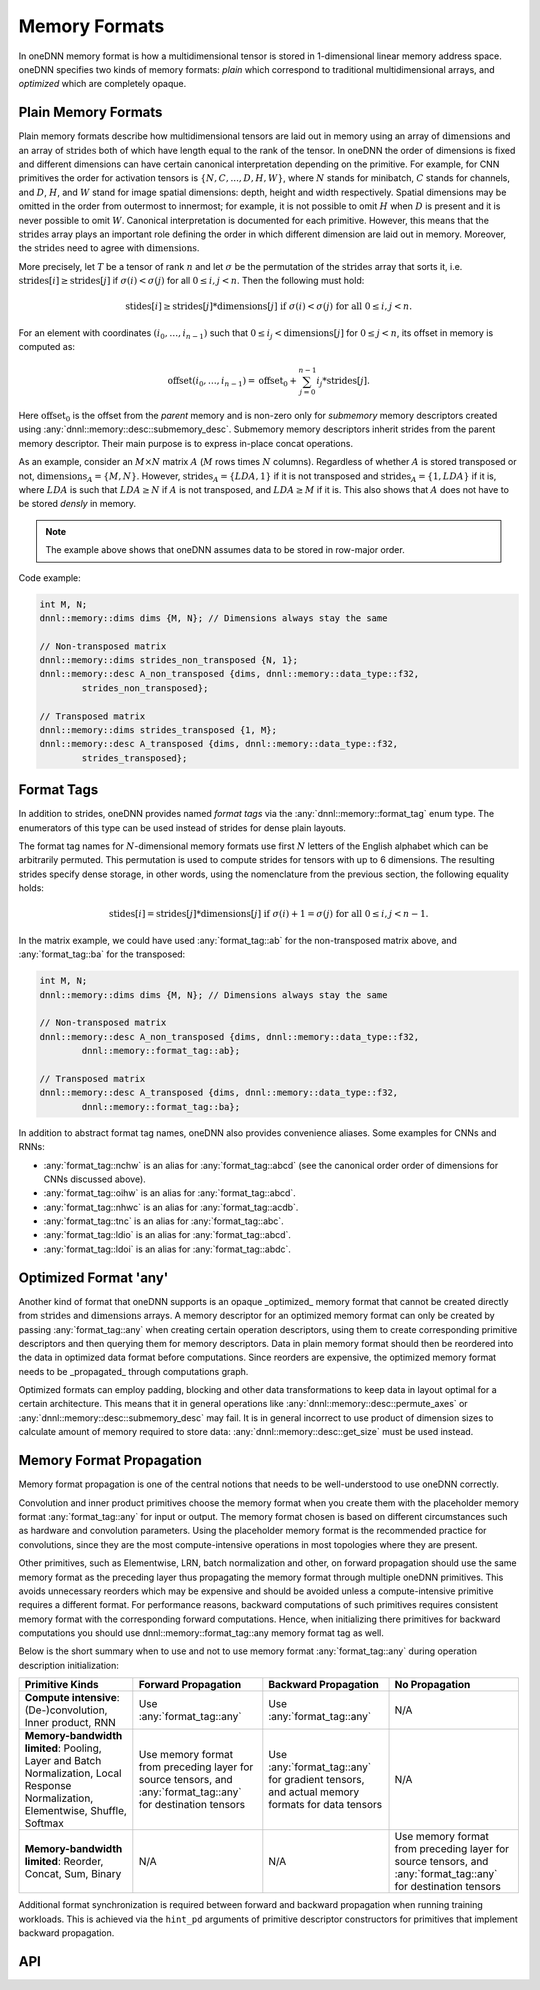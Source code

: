 ..
  Copyright 2019-2020 Intel Corporation

.. default-domain:: cpp

.. cpp:namespace:: dnnl::memory

.. |N| replace:: :math:`N`
.. |C| replace:: :math:`C`
.. |D| replace:: :math:`D`
.. |H| replace:: :math:`H`
.. |W| replace:: :math:`W`
.. |G| replace:: :math:`G`
.. |I| replace:: :math:`I`
.. |O| replace:: :math:`O`

.. |A| replace:: :math:`A`
.. |M| replace:: :math:`M`
.. |LDA| replace:: :math:`LDA`

.. |n| replace:: :math:`n`
.. |c| replace:: :math:`c`
.. |d| replace:: :math:`d`
.. |h| replace:: :math:`h`
.. |w| replace:: :math:`w`

.. |dimensions| replace:: :math:`\operatorname{dimensions}`
.. |offset0| replace:: :math:`\operatorname{offset_0}`
.. |strides| replace:: :math:`\operatorname{strides}`
.. |offset| replace:: :math:`\operatorname{offset}`

.. _memory_formats-label:

##############
Memory Formats
##############

In oneDNN memory format is how a multidimensional tensor is stored in
1-dimensional linear memory address space. oneDNN specifies two kinds of
memory formats: *plain* which correspond to traditional multidimensional
arrays, and *optimized* which are completely opaque.

********************
Plain Memory Formats
********************

Plain memory formats describe how multidimensional tensors are laid out in
memory using an array of |dimensions| and an array of |strides| both of which
have length equal to the rank of the tensor. In oneDNN the order of dimensions
is fixed and different dimensions can have certain canonical interpretation
depending on the primitive. For example, for CNN primitives the order for
activation tensors is :math:`\{N, C, ..., D, H, W\}`, where |N| stands for
minibatch, |C| stands for channels, and |D|, |H|, and |W| stand for image
spatial dimensions: depth, height and width respectively. Spatial dimensions
may be omitted in the order from outermost to innermost; for example, it is
not possible to omit |H| when |D| is present and it is never possible to omit
|W|. Canonical interpretation is documented for each primitive. However, this
means that the |strides| array plays an important role defining the order in
which different dimension are laid out in memory. Moreover, the |strides| need
to agree with |dimensions|.

More precisely, let :math:`T` be a tensor of rank :math:`n` and let
:math:`\sigma` be the permutation of the |strides| array that sorts it, i.e.
:math:`\operatorname{strides}[i] \geq
\operatorname{strides}[j]` if :math:`\sigma(i) < \sigma(j)` for all
:math:`0 \leq i, j < n`. Then the following must hold:

.. math::
   \operatorname{stides}[i] \geq
   \operatorname{strides}[j] * \operatorname{dimensions}[j]
   \text{ if } \sigma(i) < \sigma(j) \text{ for all } 0 \leq i, j < n.

For an element with coordinates :math:`(i_0, \ldots, i_{n-1})` such that
:math:`0 \leq i_j < \operatorname{dimensions}[j]` for :math:`0 \leq j < n`, its
offset in memory is computed as:

.. math::

   \operatorname{offset}(i_0, \ldots, i_{n-1})
   = \operatorname{offset_0}
   + \sum_{j=0}^{n-1} i_j * \operatorname{strides}[j].

Here |offset0| is the offset from the *parent* memory and is non-zero only for
*submemory* memory descriptors created using
:any:`dnnl::memory::desc::submemory_desc`. Submemory memory descriptors
inherit strides from the parent memory descriptor. Their main purpose is to
express in-place concat operations.

As an example, consider an :math:`M \times N` matrix |A| (|M| rows times |N|
columns). Regardless of whether |A| is stored transposed or not,
:math:`\operatorname{dimensions}_A = \{M, N\}`. However,
:math:`\operatorname{strides}_A = \{LDA, 1\}` if it is not transposed and
:math:`\operatorname{strides}_A = \{1, LDA\}` if it is, where |LDA| is such
that :math:`LDA \geq N` if |A| is not transposed, and :math:`LDA \geq M` if it
is. This also shows that |A| does not have to be stored *densly* in memory.

.. note::

   The example above shows that oneDNN assumes data to be stored in row-major
   order.

Code example:

.. code:: cpp

   int M, N;
   dnnl::memory::dims dims {M, N}; // Dimensions always stay the same

   // Non-transposed matrix
   dnnl::memory::dims strides_non_transposed {N, 1};
   dnnl::memory::desc A_non_transposed {dims, dnnl::memory::data_type::f32,
           strides_non_transposed};

   // Transposed matrix
   dnnl::memory::dims strides_transposed {1, M};
   dnnl::memory::desc A_transposed {dims, dnnl::memory::data_type::f32,
           strides_transposed};

***********
Format Tags
***********

In addition to strides, oneDNN provides named *format tags* via the
:any:`dnnl::memory::format_tag` enum type. The enumerators of this type can be
used instead of strides for dense plain layouts.

The format tag names for :math:`N`-dimensional memory formats use first
:math:`N` letters of the English alphabet which can be arbitrarily permuted.
This permutation is used to compute strides for tensors with up to 6
dimensions. The resulting strides specify dense storage, in other words, using
the nomenclature from the previous section, the following equality holds:

.. math::

   \operatorname{stides}[i] =
   \operatorname{strides}[j] * \operatorname{dimensions}[j]
   \text{ if } \sigma(i) + 1 = \sigma(j) \text{ for all } 0 \leq i, j < n - 1.

In the matrix example, we could have used :any:`format_tag::ab` for the
non-transposed matrix above, and :any:`format_tag::ba` for the transposed:

.. code:: cpp

   int M, N;
   dnnl::memory::dims dims {M, N}; // Dimensions always stay the same

   // Non-transposed matrix
   dnnl::memory::desc A_non_transposed {dims, dnnl::memory::data_type::f32,
           dnnl::memory::format_tag::ab};

   // Transposed matrix
   dnnl::memory::desc A_transposed {dims, dnnl::memory::data_type::f32,
           dnnl::memory::format_tag::ba};

In addition to abstract format tag names, oneDNN also provides convenience
aliases. Some examples for CNNs and RNNs:

- :any:`format_tag::nchw` is an alias for :any:`format_tag::abcd` (see the
  canonical order order of dimensions for CNNs discussed above).
- :any:`format_tag::oihw` is an alias for :any:`format_tag::abcd`.
- :any:`format_tag::nhwc` is an alias for :any:`format_tag::acdb`.
- :any:`format_tag::tnc` is an alias for :any:`format_tag::abc`.
- :any:`format_tag::ldio` is an alias for :any:`format_tag::abcd`.
- :any:`format_tag::ldoi` is an alias for :any:`format_tag::abdc`.

**********************
Optimized Format 'any'
**********************

Another kind of format that oneDNN supports is an opaque _optimized_ memory
format that cannot be created directly from |strides| and |dimensions| arrays.
A memory descriptor for an optimized memory format can only be created by
passing :any:`format_tag::any` when creating certain operation descriptors,
using them to create corresponding primitive descriptors and then querying
them for memory descriptors. Data in plain memory format should then be
reordered into the data in optimized data format before computations. Since
reorders are expensive, the optimized memory format needs to be _propagated_
through computations graph.

Optimized formats can employ padding, blocking and other data transformations
to keep data in layout optimal for a certain architecture. This means that it
in general operations like :any:`dnnl::memory::desc::permute_axes` or
:any:`dnnl::memory::desc::submemory_desc` may fail. It is in general incorrect
to use product of dimension sizes to calculate amount of memory required to
store data: :any:`dnnl::memory::desc::get_size` must be used instead.

.. _memory_format_propagation-label:

*************************
Memory Format Propagation
*************************

Memory format propagation is one of the central notions that needs to be
well-understood to use oneDNN correctly.

Convolution and inner product primitives choose the memory format when you
create them with the placeholder memory format :any:`format_tag::any` for
input or output. The memory format chosen is based on different circumstances
such as hardware and convolution parameters. Using the placeholder memory
format is the recommended practice for convolutions, since they are the most
compute-intensive operations in most topologies where they are present.

Other primitives, such as Elementwise, LRN, batch normalization and other, on
forward propagation should use the same memory format as the preceding layer
thus propagating the memory format through multiple oneDNN primitives. This
avoids unnecessary reorders which may be expensive and should be avoided
unless a compute-intensive primitive requires a different format. For
performance reasons, backward computations of such primitives requires
consistent memory format with the corresponding forward computations. Hence,
when initializing there primitives for backward computations you should use
dnnl::memory::format_tag::any memory format tag as well.

Below is the short summary when to use and not to use memory format
:any:`format_tag::any` during operation description initialization:

+-----------------------------------------------------------------------------------------------------------------------------------+---------------------------------------------------------------------------------------------------------------+---------------------------------------------------------------------------------------------+---------------------------------------------------------------------------------------------------------------+
| Primitive Kinds                                                                                                                   | Forward Propagation                                                                                           | Backward Propagation                                                                        | No Propagation                                                                                                |
+===================================================================================================================================+===============================================================================================================+=============================================================================================+===============================================================================================================+
| **Compute intensive**: (De-)convolution, Inner product, RNN                                                                       | Use :any:`format_tag::any`                                                                                    | Use :any:`format_tag::any`                                                                  | N/A                                                                                                           |
+-----------------------------------------------------------------------------------------------------------------------------------+---------------------------------------------------------------------------------------------------------------+---------------------------------------------------------------------------------------------+---------------------------------------------------------------------------------------------------------------+
| **Memory-bandwidth limited**: Pooling, Layer and Batch Normalization, Local Response Normalization, Elementwise, Shuffle, Softmax | Use memory format from preceding layer for source tensors, and :any:`format_tag::any` for destination tensors | Use :any:`format_tag::any` for gradient tensors, and actual memory formats for data tensors | N/A                                                                                                           |
+-----------------------------------------------------------------------------------------------------------------------------------+---------------------------------------------------------------------------------------------------------------+---------------------------------------------------------------------------------------------+---------------------------------------------------------------------------------------------------------------+
| **Memory-bandwidth limited**: Reorder, Concat, Sum, Binary                                                                        | N/A                                                                                                           | N/A                                                                                         | Use memory format from preceding layer for source tensors, and :any:`format_tag::any` for destination tensors |
+-----------------------------------------------------------------------------------------------------------------------------------+---------------------------------------------------------------------------------------------------------------+---------------------------------------------------------------------------------------------+---------------------------------------------------------------------------------------------------------------+

Additional format synchronization is required between forward and backward
propagation when running training workloads. This is achieved via the
``hint_pd`` arguments of primitive descriptor constructors for primitives that
implement backward propagation.

***
API
***

.. namespace:: 0

.. doxygenenum:: dnnl::memory::format_tag
   :project: oneDNN

.. vim: ts=3 sw=3 et spell spelllang=en
